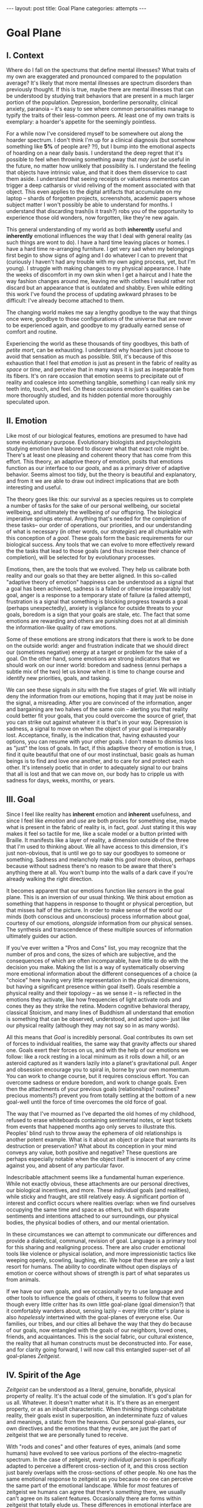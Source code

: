 #+STARTUP: showall indent
#+STARTUP: hidestars
#+OPTIONS: H:2 num:nil tags:nil toc:nil timestamps:nil
#+BEGIN_EXPORT html
---
layout: post
title: Goal Plane
categories: attempts
---
#+END_EXPORT

* Goal Plane

** I. Context

Where do I fall on the spectrums that define mental illnesses? What
traits of my own are exaggerated and pronounced compared to the
population average? It's likely that more mental illnesses are
spectrum disorders than previously thought. If this is true, maybe
there are mental illnesses that can be understood by studying trait
behaviors that are present in a much larger portion of the
population. Depression, borderline personality, clinical anxiety,
paranoia -- it's easy to see where common personalities manage to
typify the traits of their less-common peers. At least one of my own
traits is exemplary: a hoarder's appetite for the seemingly pointless.

For a while now I've considered myself to be somewhere out along the
hoarder spectrum. I don't think I'm up for a clinical diagnosis (but
somehow something like *5%* of people are?  ?!), but I bump into the
emotional aspects of hoarding on a near daily basis. I understand the
deep regret that it's possible to feel when throwing something away
that /may just be/ useful in the future, no matter how unlikely that
possibility is. I understand the feeling that objects have intrinsic
value, and that it does them disservice to cast them aside. I
understand that seeing receipts or valueless mementos can trigger a
deep catharsis or vivid reliving of the moment associated with that
object. This even applies to the digital artifacts that accumulate on
my laptop -- shards of forgotten projects, screenshots, academic
papers whose subject matter I won't possibly be able to understand for
months. I understand that discarding trash(is it trash?) robs you of
the opportunity to experience those old wonders, now forgotten, like
they're new again.

This general understanding of my world as both *inherently* useful and
*inherently* emotional influences the way that I deal with general
reality (as such things are wont to do). I have a hard time leaving
places or homes. I have a hard time re-arranging furniture. I get very
sad when my belongings first begin to show signs of aging and I do
whatever I can to prevent that (curiously I haven't had any trouble
with my own aging process, yet, but I'm young). I struggle with making
changes to my physical appearance. I hate the weeks of discomfort in
my own skin when I get a haircut and I hate the way fashion changes
around me, leaving me with clothes I would rather not discard but an
appearance that is outdated and shabby. Even while editing this work
I've found the process of updating awkward phrases to be difficult:
I've already become attached to them.

The changing world makes me say a lengthy goodbye to the way that
things once were, goodbye to those configurations of the universe that
are never to be experienced again, and goodbye to my gradually earned
sense of comfort and routine.

Experiencing the world as these thousands of tiny goodbyes, this bath
of /petite mort/, can be exhausting. I understand why hoarders just
choose to avoid that sensation as much as possible. Still, it's
because of this exhaustion that I feel that /emotion/ is just as
present in the fabric of reality as /space/ or /time/, and perceive
that in many ways it is just as inseparable from its fibers. It's on
rare occasion that emotion seems to precipitate out of reality and
coalesce into something tangible, something I can really sink my teeth
into, touch, and feel. On these occasions emotion's qualities can be
more thoroughly studied, and its hidden potential more thoroughly
speculated upon.

** II. Emotion

Like most of our biological features, emotions are presumed to have
had some evolutionary purpose. Evolutionary biologists and
psychologists studying emotion have labored to discover what that
exact role might be. There's at least one pleasing and coherent theory
that has come from this effort. This theory, an adaptive theory of
emotion, posits that emotions function as our interface to our
/goals/, and as a primary driver of adaptive behavior. Seems almost
too tidy, but the theory is beautiful and explanatory, and from it we
are able to draw out indirect implications that are both interesting
and useful.

The theory goes like this: our survival as a species requires us to
complete a number of tasks for the sake of our personal wellbeing, our
societal wellbeing, and ultimately the wellbeing of our offspring. The
biological imperative springs eternal. Anything that's needed for the
completion of these tasks-- our order of operations, our priorities,
and our understanding of what is necessary (in other words, our
/strategies/) are all chunkable with this conception of a
/goal/. These goals form the basic requirements for our biological
success. Any tools that we can evolve to more effectively reward the
the tasks that lead to those goals (and thus increase their chance of
completion), will be selected for by evolutionary processes.

Emotions, then, are the tools that we evolved. They help us calibrate
both reality and our goals so that they are better aligned. In this
so-called "adaptive theory of emotion" happiness can be understood as
a signal that a goal has been achieved, sadness is a failed or
otherwise irreparably lost goal, anger is a response to a temporary
state of failure (a failed attempt), frustration is a signal that
something is blocking progress towards a goal (perhaps unexpectedly),
anxiety is vigilance for outside threats to your goals, boredom is a
sign that your goals are stale, etc. The fact that some emotions are
rewarding and others are punishing does not at all diminish the
information-like quality of raw emotions.

Some of these emotions are strong indicators that there is work to be
done on the outside world: anger and frustration indicate that we
should direct our (sometimes negative) energy at a target or problem
for the sake of a goal. On the other hand, some emotions are strong
indicators that we should work on our inner world: boredom and sadness
(ennui perhaps a subtle mix of the two) let us know when it is time to
change course and identify new priorities, goals, and tasking.

We can see these signals /in situ/ with the five stages of grief. We
will initially deny the information from our emotions, hoping that it
may just be noise in the signal, a misreading. After you are convinced
of the information, anger and bargaining are two halves of the same
coin -- alerting you that reality could better fit your goals, that
you could overcome the source of grief, that you can strike out
against whatever it is that's in your way. Depression is sadness, a
signal to move on when the object of your goal is irreparably
lost. Acceptance, finally, is the indication that, having exhausted
your options, you can resume with your other goals. I don't mean to
dismiss loss as "just" the loss of goals. In fact, if this adaptive
theory of emotion is true, I find it quite beautiful that one of our
most instinctual, basic goals as human beings is to find and love one
another, and to care for and protect each other. It's intensely poetic
that in order to adequately signal to our brains that all is lost and
that we can move on, our body has to cripple us with sadness for days,
weeks, months, or years.

** III. Goal

Since I feel like reality has *inherent* emotion and *inherent*
usefulness, and since I feel like /emotion/ and /use/ are both proxies
for something else, maybe what is present in the fabric of reality is,
in fact, /goal/. Just stating it this way makes it feel so tactile for
me, like a scale model or a button printed with Braille. It manifests
like a layer of reality, a dimension outside of the three that I'm
used to thinking about. We all have access to this dimension, it's
just non-obvious, that is until we go to say our goodbyes to someone
or something. Sadness and melancholy make this /goal/ more obvious,
perhaps because without sadness there's no reason to be aware that
there's anything there at all. You won't bump into the walls of a dark
cave if you're already walking the right direction.

It becomes apparent that our emotions function like /sensors/ in the
goal plane. This is an inversion of our usual thinking. We think about
emotion as something that happens in response to thought or physical
perception, but that misses half of the picture. In order to make
sense of the world our minds (both conscious and unconscious) process
information about goal, courtesy of our emotions, /alongside/
information from our physical senses. The synthesis and transcendence
of these multiple sources of information ultimately guides our action.

If you've ever written a "Pros and Cons" list, you may recognize that
the number of pros and cons, the sizes of which are subjective, and
the consequences of which are often incomparable, have little to do
with the decision you make. Making the list is a way of systematically
observing more emotional information about the different consequences
of a choice (a "choice" here having very little representation in the
physical dimensions, but having a significant presence within goal
itself). Goals resemble a physical reality and their topology -- as we
sense it -- is reflected in the emotions they activate, like how
frequencies of light activate rods and cones they as they strike the
retina. Modern cognitive behavioral therapy, classical Stoicism, and
many lines of Buddhism all understand that emotion is something that
can be observed, understood, and acted upon-- just like our physical
reality (although they may not say so in as many words).

All this means that /Goal/ is incredibly personal. Goal contributes
its own set of forces to individual realities, the same way that
gravity affects our shared one. Goals exert their forces on us, and
with the help of our emotions we follow: like a rock resting in a
local minimum as it rolls down a hill, or an asteroid captured as it
wanders lazily into a planet's gravitational pull. Anger and obsession
encourage you to spiral in, borne by your own momentum. You can work
to change course, but it requires conscious effort. You can overcome
sadness or endure boredom, and work to change goals. Even then the
attachments of your previous goals (relationships?  routines?
precious moments?)  prevent you from totally settling at the bottom of
a new goal-well until the force of time overcomes the old force of
goal.

The way that I've mourned as I've departed the old homes of my
childhood, refused to erase whiteboards containing sentimental notes,
or kept tickets from events that happened months ago only serves to
illustrate this. Peoples' blind rush to throw away the ephemera of
old relationships is another potent example. What is it about an
object or place that warrants its destruction or preservation? What
about its conception in your mind conveys any value, both positive and
negative? These questions are perhaps especially notable when the
object itself is innocent of any crime against you, and absent of any
particular favor.

Indescribable attachment seems like a fundamental human
experience. While not exactly obvious, these attachments are our
personal directives, our biological incentives, and more. These
/individual/ goals (and realities), while sticky and fraught, are
still relatively easy. A significant portion of interest and conflict
occurs where realities overlap: when we find ourselves occupying the
same time and space as others, but with disparate sentiments and
intentions attached to our surroundings, our physical bodies, the
physical bodies of others, and our mental orientation.

In these circumstances we can attempt to communicate our differences
and provide a dialectical, communal, revision of goal. Language is a
primary tool for this sharing and realigning process. There are also
cruder emotional tools like violence or physical isolation, and more
impressionistic tactics like weeping openly, scowling, laughing,
etc. We hope that these are only a last resort for humans. The ability
to coordinate without open displays of emotion or coerce without shows
of strength is part of what separates us from animals.

If we have our own goals, and we occasionally try to use language and
other tools to influence the goals of others, it seems to follow that
even though every little critter has its own little goal-plane (goal
dimension?) that it comfortably wanders about, sensing lazily -- every
little critter's plane is also /hopelessly/ intertwined with the
goal-planes of everyone else. Our families, our tribes, and our cities
all behave the way that they do because of our goals, now entangled
with the goals of our neighbors, loved ones, friends, and
acquaintances. This is the social fabric, our cultural existence, the
reality that all human constructs must be deconstructed into. For
ease, and for clarity going forward, I will now call this entangled
super-set of all goal-planes /Zeitgeist/.

** IV. Spirit of the Age

/Zeitgeist/ can be understood as a literal, genuine, bonafide,
physical property of reality. It's the actual code of the
simulation. It's god's plan for us all. Whatever. It doesn't matter
what it is. It's there as an emergent property, or as an inbuilt
characteristic. When thinking things cohabitate reality, their goals
exist in superposition, an indeterminate fuzz of values and meanings,
a static from the heavens. Our personal goal-planes, our own
directives and the emotions that they evoke, are just the part of
zeitgeist that we are personally tuned to receive.

With "rods and cones" and other features of eyes, animals (and some
humans) have evolved to see various portions of the electro-magnetic
spectrum. In the case of zeitgeist, /every individual person/ is
specifically adapted to perceive a different cross-section of it, and
this cross section just barely overlaps with the cross-sections of
other people. No one has the same emotional response to zeitgeist as
you because no one can perceive the same part of the emotional
landscape. While for /most/ features of zeitgeist we humans can agree
that there's /something/ there, we usually can't agree on its salient
features. Occasionally there are forms within zeitgeist that totally
elude us. These differences in emotional interface are where meaning
lives. Meanings are derivative of the goals present in reality. Value
is derivative of these meanings. Asking "which goals are we sensing?"
and "how intensely?", and "with what emotion?" helps us locate our
individual values and our individual meanings.

# ^^^ this section can be expanded into its own attempt

Of course, where there is meaning there is
synchronicity. Synchronicity is a natural formation of goal atop an
otherwise uninteresting physical reality. The physical happenstance of
the world, such as bumping into someone at just the right moment, or
seeing a 1984 AMC Eagle after you were /just/ talking about how you
/love/ 1984 AMC Eagle 4x4s -- events that would merely be pleasant
without a prior instantiation of goal, are perceived as meaningful by
our sensory organs, because /they *are* meaningful and we can detect
it/. This feedback between our physical perceptual organs and our
perceptual organs that operate in the much spookier plane of goals and
meanings is what generates our luck, chance, and happenstance. Is a
particular coin flip or dice roll "lucky" without considering the
goals of the players?

This line of interrogation and its mapping to the physical domain is
particularly fruitful. Do you see the same green as other people?
Probably not. Do other people perceive the same aspect of zeitgeist as
you?  Probably not. Do things mean the same thing to you as they do to
other people? Again, no. Given this, will you perceive the same events as
lucky or coincidental? Unlikely.

There are many things like this that seem to exist entirely within
zeitgeist. The psychic groupings of [[https://en.wikipedia.org/wiki/Egregore][egregores]] (distributed,
goal-converging thoughtforms) and [[https://hermetic.com/bey/taz3][temporary autonomous zones]] (places
where unmediated existence emerges temporarily in response to shared
vision), for example, must exist where the physical world is a mere
afterthought-- like with synchronicity and luck.

Next I can't help but think of Art, which seems to be a manifestation
of pure zeitgeist. It is meaningless without an artist's (or scene's)
goals, and the goals' juxtaposition with time and space. An artist's
hands massage zeitgeist into an appealing form. The physical medium is
incidental, or functions as a focus for the form. Our good taste, our
ability to possess discernment about things with an artistic element,
is about effectively mapping the relationship between ourself and any
object of culture (or artwork) within zeitgeist. Locating something
with GPS-like precision is the mark of a tasteful
individual. Beyond taste, celebrity is the result of twofold: one's actual
position in (now 5) dimensional space, and the preponderance of goal
present in oneself. If you're not in the right place, time, and locus
within zeitgeist, you're not a celebrity.

# ^^^ this section can be expanded into its own attempt

All of these things are the purview of the "humanities." Within them,
sociology is most explicitly the study of zeitgeist, since the
emotions and goals that form the organizing principles of groups of
humans only exist within this entangled goal-dimension. Surveys, then,
are a /finite/ sociological tool designed to measure the /continuous/
surface of zeitgeist. These surveys and methods may be accurate to
some extent, but they obscure the fractal detail unfolding beneath
them, and once obscured it's easy enough to forget that those details
exist in the first place. We mistake a tracing of the surface of the
thing for the thing itself. Related fields, like ethnomethodology and
political philosophy purport to explore zeitgeist in other ways, with
other tools, with other downsides, and by making different
assumptions.

If emotion allows us to perceive our own goals, I will speculate that
reflective empathy, theory of mind, and their more effortful cognitive
cousins are the perceptual organs that allow us to perceive the
zeitgeist around us. They even allow us to conceive of what zeitgeist
looks like from other orientations and angles, a key component of taste and
celebrity. Like how prior sensory knowledge of the shape of an object
allows us to simulate how that object must /look/ from another
perspective, knowledge of what an object /means/ to someone else helps
us simulate the view of another facet of zeitgeist. These simulations
are crude, like drawing from memory, but at least they're available.

** V. The Nature of the Perceptual Organ

# This can be expanded, perhaps with personal anecdote

Touch, sight, hearing, and chronoception, as human sensory
capabilities, are subject to human limitations. Our perception of
zeitgeist, as a human sensory capability, is no exception. We
understand our own motivations and of the motivations of others
through an interface that is mediated by time, distance, and innate
perceptual ability.

Emotional acuity varies from person to person. Sometimes our
perception is limited locally by mood swings or through the spectrum
disorders mentioned earlier. Our over or underestimation of
something's importance is best likened to a sensor malfunction or
mis-calibration, but, like with eyes that are blurry or with ears that
are dull, there are ways to augment our emotional acuity. With our
physical world we can put on eye-glasses or use tools to do our
sensing. When it comes to the emotional realm of zeitgeist, these
augmentations are cognitive improvements (thought technologies) for
improving our emotional interpretation and better mental
representations of the goals and emotions of others. Emotional
intelligence can compensate for a deficit in the sensors. We can build
perceptual lenses that help correct for our inadequacies.

In recent history another corrective alternative has emerged: the
administration of pharmaceuticals. We have just barely begun to
understand this process. We didn't know until recently that common
drugs like acetaminophen influence the way we perceive
emotion. Acetaminophen dampens our own perception of pain, and
(presumably through related mechanisms) dampens our perception of
others' pain as well. It has even been suggested that acetaminophen
can pull us out of an existential crisis-- as though existential pain
is a pain to be "killed," as well. Stimulants, by comparison, change
our emotional acuity by increasing our positive perception of goal in
common tasks and general executive function (and also making that
Youtube hole just /that/ much more enjoyable). Anti-depressants
decrease the presence of sadness in our palette of responses, like
rose-tinged glasses for our soul.

Spatially reckoning, zeitgeist is very large. It's as long as the
universe is wide. Wherever there's life, goal follows. This means that
zeitgeist contains exactly as many goal-planes as there are thinking
creatures in this whole universe. Each goal-plane only thickens
zeitgeist. It's dense, complex, enormous, and we can only perceive so
much of it.

Just like being physically isolated from the existence of other human
beings, or existing in another time from other human beings, we can be
isolated by existing in another aspect of zeitgeist. There have
already been 100 billion human beings, and you can only know what, a
few thousand? If your goal-plane is not closely entangled with another
person's, you will not have the occasion to interact with them. This
is especially apparent in the internet age, where physical isolations
are less important to our overall connectedness, and the opportunities
created by shared or similar goal flare in consequence. Of course the
"occasion to interact" is not the end of the influence of
zeitgeist. Goal can steer those far away, who you have no
knowledge of, into action that affects you and your own goal. This is
perhaps the case with the CEOs of coal companies, or the actors in the
global political theater, or even average consumers steering the
pricing and materials of consumer goods.

While the internet has the potential to entangle goals across great
distances, "filter bubbles" are a disentangling (isolating action) of
otherwise complex interactions in zeitgeist. They are powerful
positive feedback loops within goal itself. They are loci where the
topology of zeitgeist reaches upwards towards infinity. Filter bubbles
are machine augmented, but they have existed since the dawn of
civilization. We pick our friends and acquaintances in accordance with
our goals, and in the process we disentangle ourselves from the goals
of people that we perceive as different from ourselves. The good news
is that zeitgeist, while perhaps less malleable than space, is
definitely more malleable than time-- and there are definite discrete
actions that we can take to influence our own goal-plane and the
greater zeitgeist. The state of the world at any point in the future
is essentially the current reality + physics + goals + time, since any
change that the universe experiences that is indescribable through
simple physics can be described by the interactions of the goals of
the intelligent beings that inhabit it.

** VI. The Space

Given this conception of zeitgeist as

1. Present in reality
2. Exerting influence on us and therefore
3. "Sense-able", like space and time
4. Malleable, like space and (to a lesser extent) time and,
5. Vast, like space and time

we can start to conceptualize its shape, its isomorphisms in other
thought, and its consequences in the real world.

Zeitgeist provides a term of art for the occasions on which we must
roughly quantify the effects of our actions. It vivifies the
“supra-individual” realm, the social fabric, cultural fabric,
emotional landscape, and the interactions spinning out therefrom. It
does so without straining the brain too hard. A psychic space that
behaves like a physical one allows analogies to flow more
readily. I've already mentioned "wells," as though ruminating on
gravity and orbital mechanics.

The landscape is defined by the dimensions of our experience. In time
there are moments, in space there are points, in zeitgeist there are
loci. A humane coordinate system, and the rhizome runneth through
it. A tree is planted at this locus or that. The emptiness of outer
space may be an equally empty outer zeitgeist.

We pilot our little space-ship brain between goal-wells, taking care
not to get drawn in. We apply our energy to vector towards particular
goals or to vector away. Achieving either will be hard (as we perceive
frustration or sadness), and either way the results of our efforts
will land us in very different regions of space. Most of this space
has very little goal associated with it, but occasionally the
preponderance of goal in a person, place, event, or thing behaves more
like a black-hole than anything else. The cosmos seems to revolve
around these points, thick and dense. An "erratic" orbit becomes a
sign of outside forces acting on the situation. Maybe that's our
intentional vectoring at play, maybe it's an encounter with an
entirely new cosmos of goal.

Do you ever think about a thing that just seems "big"? Have you ever
inspected the thing's "bigness" only to find that its actual reach is
limited and human? Has that ever happened but the thing still felt
"big"?  We can chip away at zeitgeist and attempt to change its pull,
but we are small and sometimes the pull is too strong.

Just like the physical world, we change zeitgeist as it changes
us. Also just like the physical world, we are capable of acting on
multiple different scales, magnitudes, and levels of
analysis. Zeitgeist can be sculpted on the micro-level. Artistic
effort, frank conversations with friends, precisely situated remarks,
opinions shared flippantly, and condescending dismissals on Twitter
can all stack rocks or tumble them, carve detail or cut it
away. Large-scale works of art and activism are quotidian earthworks,
the back-hoes, bulldozers, and dump-trucks of working with
zeitgeist. Someday we might have planet-scale tools to move the
heavens and the celestial loci beneath them, but like physical tools
of the same magnitude they are still beyond our technological
imagination.

Goal can also be accumulated or re-purposed. The rare gem can be
extracted and cut fashionably, elevating it in value and
importance. This is the purview of historians, journalists, and
taste-makers, who find substance in zeitgeist and inflate its
self-contained goal with artificial attention. Here we find ourselves
in a strange loop: in order to change zeitgeist intentionally, we must
expand zeitgeist so that it contains itself and any intention you may
have towards it from this moment onward.

Politics exists in this strange-loop as a very un-self-aware attempt
at organizing around and changing zeitgeist. Doing politics
intentionally is impossible without assimilating the continuous
surface that contains opinion, policy, strategy, and emotion
simultaneously. On the other hand, political extremism is a slippery
slope into a new part of zeitgeist. The forces are isolating and
strong, as the slope is steep and sparsely populated. Those that fall
into this particular hole are difficult to save, and find themselves
impotently raging for an ideology that isn't worth the time or energy.

** VII. The Locus

Physical perceptions are only part of the human perceptual
gamut. Perceiving zeitgeist is in many ways more beneficial than
perceiving the physical world. Systems that perceive utility (value)
out compete those that perceive reality. The blind, deaf, and numb are
all impossibly more capable at dealing with a general reality than the
best trained neural-net classifiers. Your goal receptors are your most
valuable sense. Professionals almost always "trust their gut" above
all else -- which seems an almost hideously obvious allusion to the
use of your emotions as perception.

The adaptive theory of emotion, the current version of which has been
around for almost 40 years, and which can trace its thinking back to
Darwin, has set this line of inquiry in motion for a variety of
crackpots (and some reputable individuals) like me. I hope that the
status of such speculations can move from "wild flight of fancy" to
"viable thought technology."  Thinking of value and meaning in this
way, and having a new set of terms for discussing policy, people, and
socio-cultural institutions could be helpful. Discussions of personal
value, and our conversations about the breakdowns and sticking points
in relationships with family and friends take on a new character as we
enable the fundamental physical metaphors and make them explicit.

It's disappointing that there is no way to measure zeitgeist
directly. There is no way to verify a hypotheses about it, unless your
hypothesis is about population level statistical averages. And then,
because of the nature of averages, and since the tools at your
disposal are generally survey instruments from the fraught fields of
sociology and psychology, you are unlikely to capture the continuous
reality that underlies the results. Identifying a few points and
creating a map from lines drawn through them does nothing to explore
the territory.

Despite this it feels like a new realm to explore, full of deep magick
and occult arts. It feels like a whole new planet, whose inhabitants
possess technologies that are essentially pre-scientific. More than
that, it feels like an appropriate partner to our internal narrator,
that fills some of the gaps around what most people think they know
about the brain. It also feels as though artificial intelligence
researchers will need to develop some goal sensors.

In the meantime, it's an interesting inversion-- a mental slight of
hand. The value (I hope) is in the new analogies, enabled.


** Some Very Loose References

*** [[http://www.mdpi.com/2076-328X/3/3/459/htm][On the Function of Boredom]]

Best summary of the adaptive theory of emotion that I've seen, in
service of introducing boredom as a distinct emotion in the theory.

*** [[http://www.cogsci.uci.edu/~ddhoff/interface.pdf][Interface theory of human perception]]

Simulation research that "proves" that better knowledge of physical
reality will be out-evolved by better knowledge of value.

*** [[https://www.psychologicalscience.org/news/releases/experiencing-existential-dread-tylenol-may-do-the-trick.html][Acetaminophen for existential crisis]] / [[https://academic.oup.com/scan/article/11/9/1345/2224135/From-painkiller-to-empathy-killer-acetaminophen?searchresult=1][Empathy reduction]]

Notes on pharmaceuticals (Acetaminophen in this case) changing our
emotional response.

*** [[https://www.ncbi.nlm.nih.gov/pmc/articles/PMC4125199/][Extreme Traits as Personality Disorders]]

Overview of traits as disorders.


/A very special thanks to everyone who provided feedback on earlier drafts, especially Mitchell Finzel, Benjamin Cole, and Jane Rennick, who puked the first time she heard this idea (unrelated). Greg Maher provided much needed notes to contribute to a second revision of this essay./
